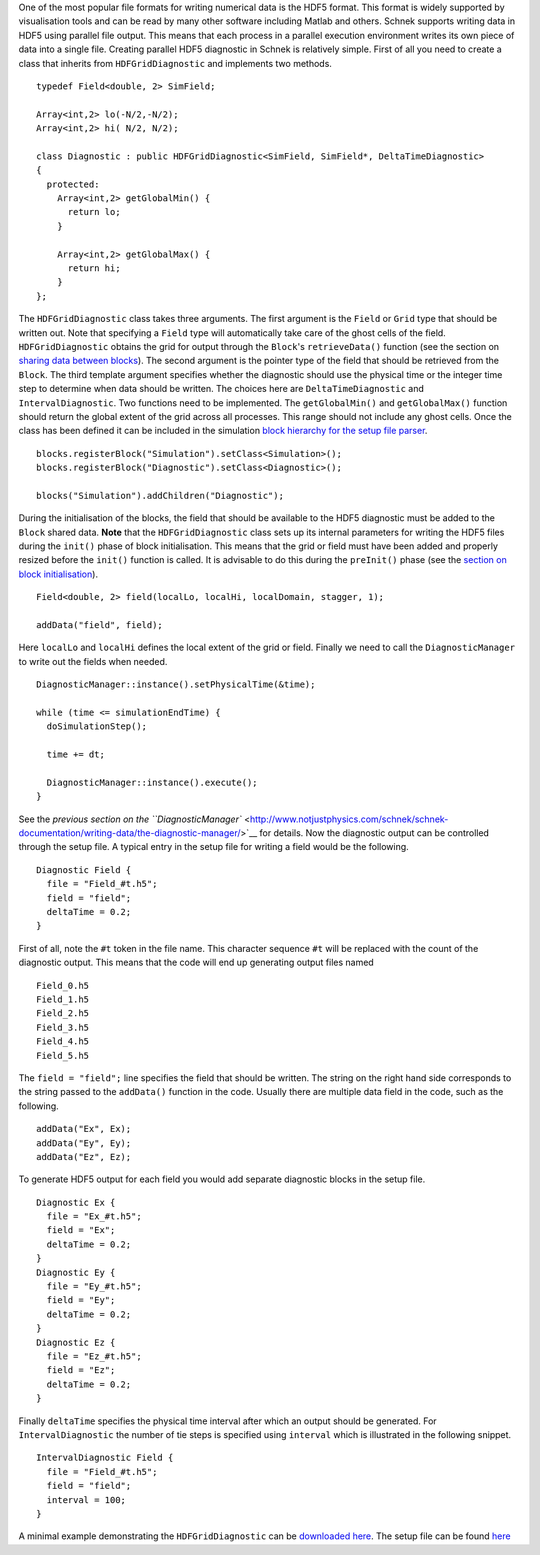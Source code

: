 One of the most popular file formats for writing numerical data is the
HDF5 format. This format is widely supported by visualisation tools and
can be read by many other software including Matlab and others. Schnek
supports writing data in HDF5 using parallel file output. This means
that each process in a parallel execution environment writes its own
piece of data into a single file. Creating parallel HDF5 diagnostic in
Schnek is relatively simple. First of all you need to create a class
that inherits from ``HDFGridDiagnostic`` and implements two methods.

::

    typedef Field<double, 2> SimField;

    Array<int,2> lo(-N/2,-N/2);
    Array<int,2> hi( N/2, N/2);

    class Diagnostic : public HDFGridDiagnostic<SimField, SimField*, DeltaTimeDiagnostic>
    {
      protected:
        Array<int,2> getGlobalMin() {
          return lo;
        }

        Array<int,2> getGlobalMax() {
          return hi;
        }
    };

The ``HDFGridDiagnostic`` class takes three arguments. The first
argument is the ``Field`` or ``Grid`` type that should be written out.
Note that specifying a ``Field`` type will automatically take care of
the ghost cells of the field. ``HDFGridDiagnostic`` obtains the grid for
output through the ``Block``'s ``retrieveData()`` function (see the
section on `sharing data between
blocks <http://www.notjustphysics.com/schnek/schnek-documentation/simulation-blocks-and-data/sharing-data-between-blocks/>`__).
The second argument is the pointer type of the field that should be
retrieved from the ``Block``. The third template argument specifies
whether the diagnostic should use the physical time or the integer time
step to determine when data should be written. The choices here are
``DeltaTimeDiagnostic`` and ``IntervalDiagnostic``. Two functions need
to be implemented. The ``getGlobalMin()`` and ``getGlobalMax()``
function should return the global extent of the grid across all
processes. This range should not include any ghost cells. Once the class
has been defined it can be included in the simulation `block hierarchy
for the setup file
parser <http://www.notjustphysics.com/schnek/schnek-documentation/simulation-blocks-and-data/hierarchical-simulation-blocks/>`__.

::

    blocks.registerBlock("Simulation").setClass<Simulation>();
    blocks.registerBlock("Diagnostic").setClass<Diagnostic>();

    blocks("Simulation").addChildren("Diagnostic");

During the initialisation of the blocks, the field that should be
available to the HDF5 diagnostic must be added to the ``Block`` shared
data. **Note** that the ``HDFGridDiagnostic`` class sets up its internal
parameters for writing the HDF5 files during the ``init()`` phase of
block initialisation. This means that the grid or field must have been
added and properly resized before the ``init()`` function is called. It
is advisable to do this during the ``preInit()`` phase (see the `section
on block
initialisation <http://www.notjustphysics.com/schnek/schnek-documentation/simulation-blocks-and-data/the-block-initialisation-life-cycle/>`__).

::

    Field<double, 2> field(localLo, localHi, localDomain, stagger, 1);

    addData("field", field);

Here ``localLo`` and ``localHi`` defines the local extent of the grid or
field. Finally we need to call the ``DiagnosticManager`` to write out
the fields when needed.

::

    DiagnosticManager::instance().setPhysicalTime(&time);

    while (time <= simulationEndTime) {
      doSimulationStep();
      
      time += dt;
      
      DiagnosticManager::instance().execute();
    }

See the `previous section on the
``DiagnosticManager`` <http://www.notjustphysics.com/schnek/schnek-documentation/writing-data/the-diagnostic-manager/>`__
for details. Now the diagnostic output can be controlled through the
setup file. A typical entry in the setup file for writing a field would
be the following.

::

    Diagnostic Field {
      file = "Field_#t.h5";
      field = "field";
      deltaTime = 0.2;
    }

First of all, note the ``#t`` token in the file name. This character
sequence ``#t`` will be replaced with the count of the diagnostic
output. This means that the code will end up generating output files
named

::

    Field_0.h5
    Field_1.h5
    Field_2.h5
    Field_3.h5
    Field_4.h5
    Field_5.h5

The ``field = "field";`` line specifies the field that should be
written. The string on the right hand side corresponds to the string
passed to the ``addData()`` function in the code. Usually there are
multiple data field in the code, such as the following.

::

    addData("Ex", Ex);
    addData("Ey", Ey);
    addData("Ez", Ez);

To generate HDF5 output for each field you would add separate diagnostic
blocks in the setup file.

::

    Diagnostic Ex {
      file = "Ex_#t.h5";
      field = "Ex";
      deltaTime = 0.2;
    }
    Diagnostic Ey {
      file = "Ey_#t.h5";
      field = "Ey";
      deltaTime = 0.2;
    }
    Diagnostic Ez {
      file = "Ez_#t.h5";
      field = "Ez";
      deltaTime = 0.2;
    }

Finally ``deltaTime`` specifies the physical time interval after which
an output should be generated. For ``IntervalDiagnostic`` the number of
tie steps is specified using ``interval`` which is illustrated in the
following snippet.

::

    IntervalDiagnostic Field {
      file = "Field_#t.h5";
      field = "field";
      interval = 100;
    }

A minimal example demonstrating the ``HDFGridDiagnostic`` can be
`downloaded
here <https://github.com/holgerschmitz/Schnek/blob/master/examples/example_diagnostic_hdf5.cpp>`__.
The setup file can be found
`here <https://github.com/holgerschmitz/Schnek/blob/master/examples/example_diagnostic_hdf5.setup>`__
